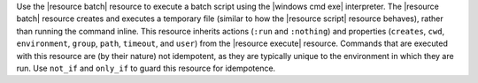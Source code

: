 .. The contents of this file are included in multiple topics.
.. This file should not be changed in a way that hinders its ability to appear in multiple documentation sets.

Use the |resource batch| resource to execute a batch script using the |windows cmd exe| interpreter. The |resource batch| resource creates and executes a temporary file (similar to how the |resource script| resource behaves), rather than running the command inline. This resource inherits actions (``:run`` and ``:nothing``) and properties (``creates``, ``cwd``, ``environment``, ``group``, ``path``, ``timeout``, and ``user``) from the |resource execute| resource. Commands that are executed with this resource are (by their nature) not idempotent, as they are typically unique to the environment in which they are run. Use ``not_if`` and ``only_if`` to guard this resource for idempotence.